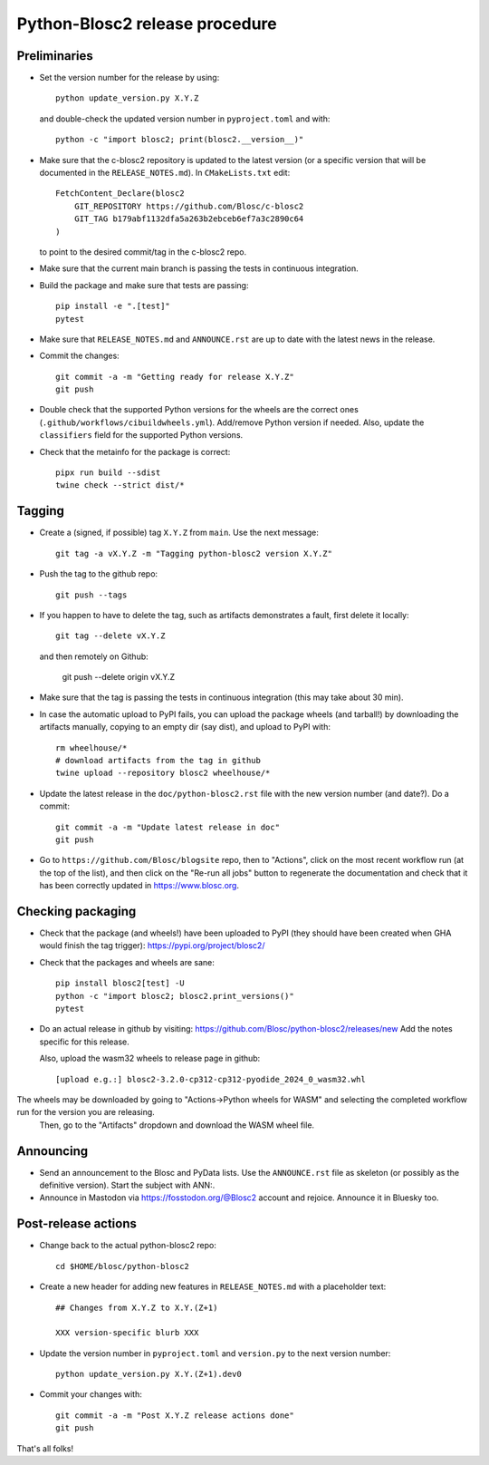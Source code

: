 Python-Blosc2 release procedure
===============================

Preliminaries
-------------

* Set the version number for the release by using::

    python update_version.py X.Y.Z

  and double-check the updated version number in ``pyproject.toml`` and with::

    python -c "import blosc2; print(blosc2.__version__)"

* Make sure that the c-blosc2 repository is updated to the latest version (or a specific
  version that will be documented in the ``RELEASE_NOTES.md``). In ``CMakeLists.txt`` edit::

    FetchContent_Declare(blosc2
        GIT_REPOSITORY https://github.com/Blosc/c-blosc2
        GIT_TAG b179abf1132dfa5a263b2ebceb6ef7a3c2890c64
    )

  to point to the desired commit/tag in the c-blosc2 repo.

* Make sure that the current main branch is passing the tests in continuous integration.

* Build the package and make sure that tests are passing::

    pip install -e ".[test]"
    pytest

* Make sure that ``RELEASE_NOTES.md`` and ``ANNOUNCE.rst`` are up to date with the
  latest news in the release.

* Commit the changes::

    git commit -a -m "Getting ready for release X.Y.Z"
    git push

* Double check that the supported Python versions for the wheels are the correct ones
  (``.github/workflows/cibuildwheels.yml``).  Add/remove Python version if needed.
  Also, update the ``classifiers`` field for the supported Python versions.

* Check that the metainfo for the package is correct::

    pipx run build --sdist
    twine check --strict dist/*


Tagging
-------

* Create a (signed, if possible) tag ``X.Y.Z`` from ``main``.  Use the next message::

    git tag -a vX.Y.Z -m "Tagging python-blosc2 version X.Y.Z"

* Push the tag to the github repo::

    git push --tags

* If you happen to have to delete the tag, such as artifacts demonstrates a fault, first delete it locally::

    git tag --delete vX.Y.Z

  and then remotely on Github:

    git push --delete origin vX.Y.Z

* Make sure that the tag is passing the tests in continuous integration (this
  may take about 30 min).

* In case the automatic upload to PyPI fails, you can upload the package
  wheels (and tarball!) by downloading the artifacts manually, copying to
  an empty dir (say dist), and upload to PyPI with::

    rm wheelhouse/*
    # download artifacts from the tag in github
    twine upload --repository blosc2 wheelhouse/*

* Update the latest release in the ``doc/python-blosc2.rst`` file with the new version
  number (and date?).  Do a commit::

    git commit -a -m "Update latest release in doc"
    git push

* Go to ``https://github.com/Blosc/blogsite`` repo, then to "Actions", click
  on the most recent workflow run (at the top of the list), and then click on
  the "Re-run all jobs" button to regenerate the documentation and check that
  it has been correctly updated in https://www.blosc.org.


Checking packaging
------------------

* Check that the package (and wheels!) have been uploaded to PyPI
  (they should have been created when GHA would finish the tag trigger):
  https://pypi.org/project/blosc2/

* Check that the packages and wheels are sane::

    pip install blosc2[test] -U
    python -c "import blosc2; blosc2.print_versions()"
    pytest

* Do an actual release in github by visiting:
  https://github.com/Blosc/python-blosc2/releases/new
  Add the notes specific for this release.

  Also, upload the wasm32 wheels to release page in github::

    [upload e.g.:] blosc2-3.2.0-cp312-cp312-pyodide_2024_0_wasm32.whl

The wheels may be downloaded by going to "Actions->Python wheels for WASM" and selecting the completed workflow run for the version you are releasing.
  Then, go to the "Artifacts" dropdown and download the WASM wheel file.
Announcing
----------

* Send an announcement to the Blosc and PyData lists.  Use the ``ANNOUNCE.rst`` file as
  skeleton (or possibly as the definitive version). Start the subject with ANN:.

* Announce in Mastodon via https://fosstodon.org/@Blosc2 account and rejoice.
  Announce it in Bluesky too.


Post-release actions
--------------------

* Change back to the actual python-blosc2 repo::

    cd $HOME/blosc/python-blosc2

* Create a new header for adding new features in ``RELEASE_NOTES.md``
  with a placeholder text::

    ## Changes from X.Y.Z to X.Y.(Z+1)

    XXX version-specific blurb XXX

* Update the version number in ``pyproject.toml`` and ``version.py`` to the next version number::

    python update_version.py X.Y.(Z+1).dev0

* Commit your changes with::

    git commit -a -m "Post X.Y.Z release actions done"
    git push


That's all folks!
